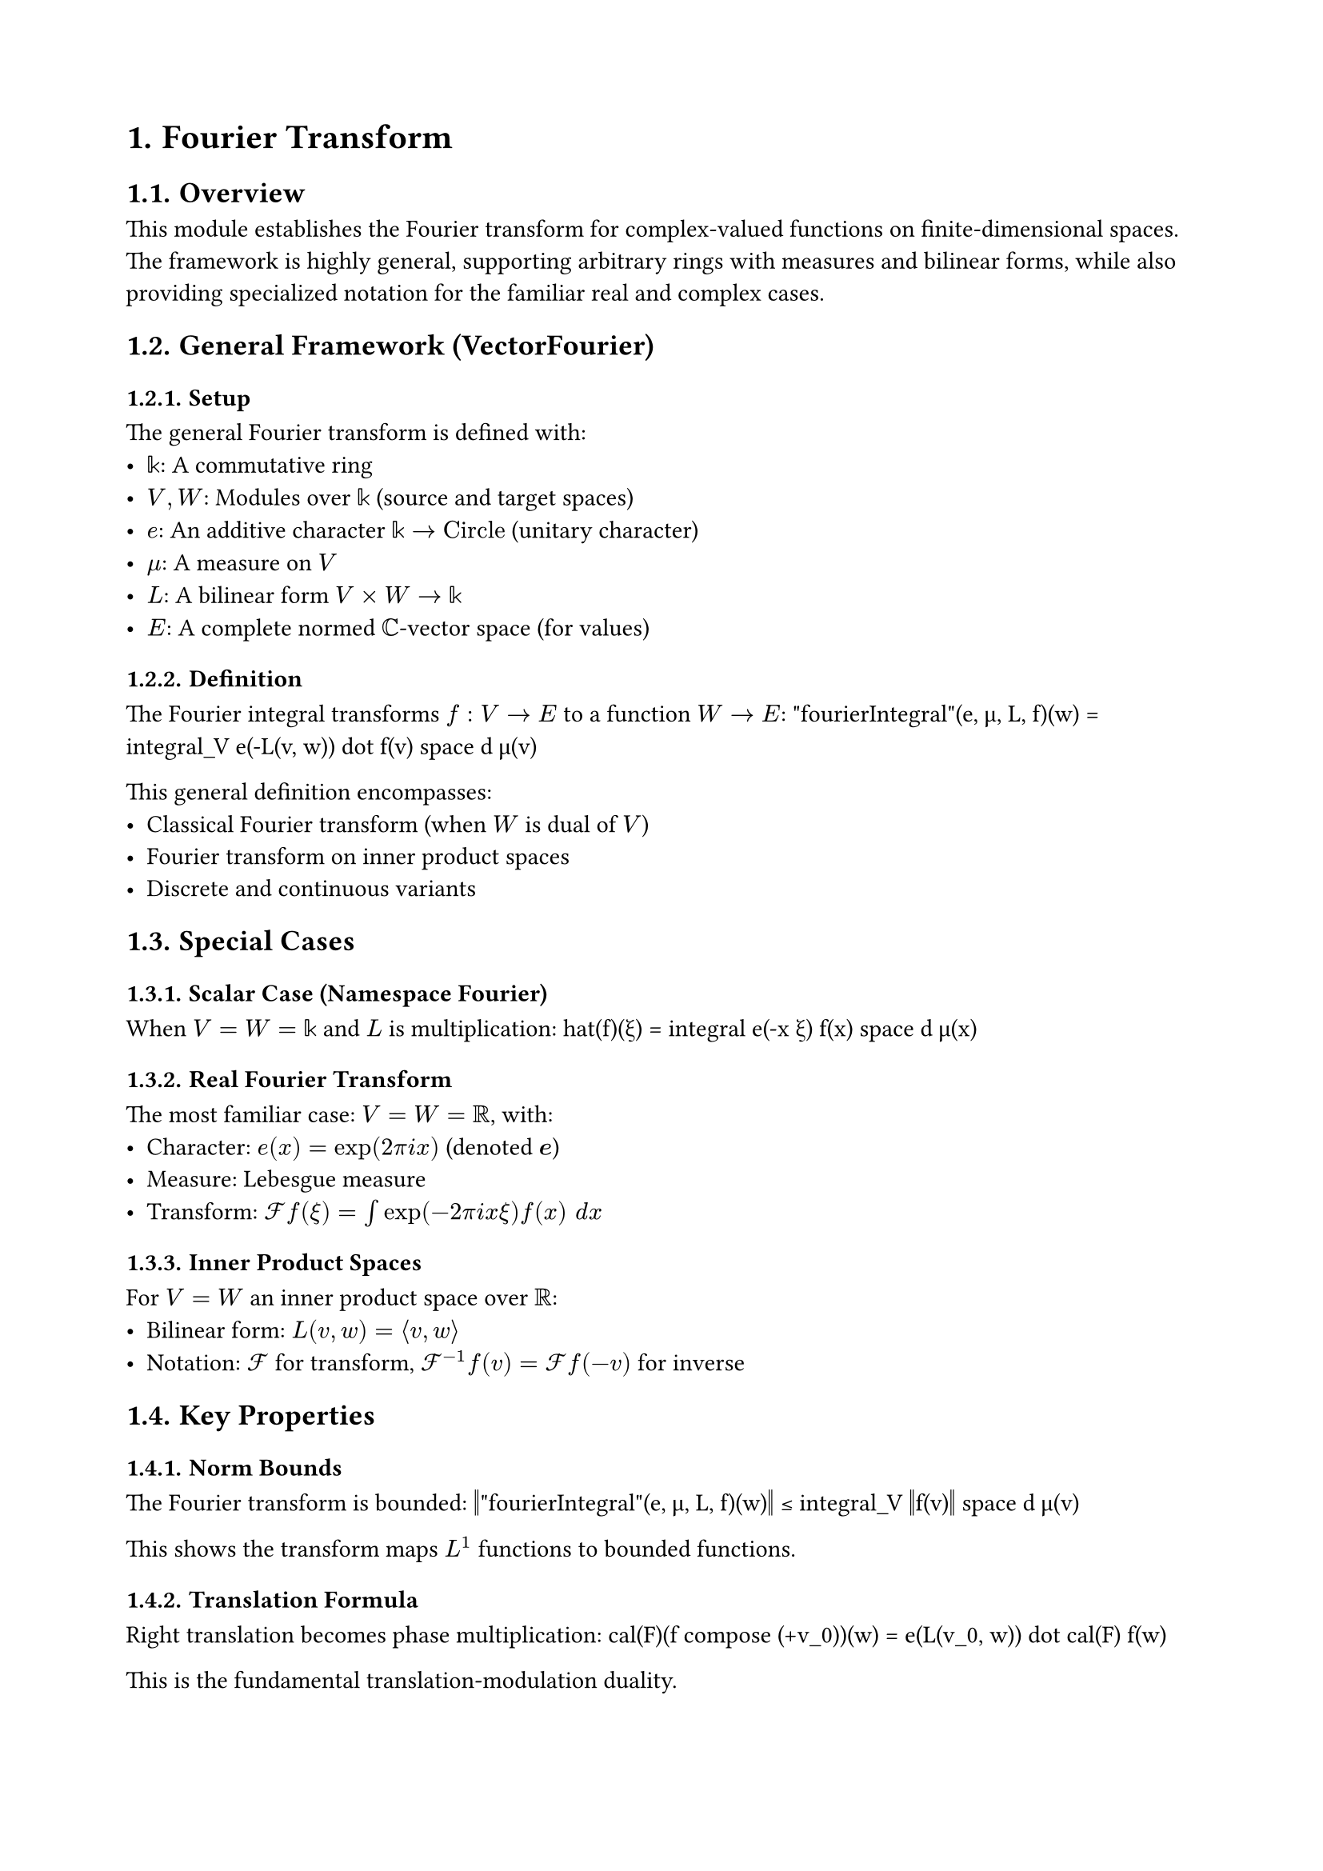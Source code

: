 #set document(title: "Fourier Transform")
#set heading(numbering: "1.")
#set page(margin: 2cm)

= Fourier Transform

== Overview

This module establishes the Fourier transform for complex-valued functions on finite-dimensional spaces. The framework is highly general, supporting arbitrary rings with measures and bilinear forms, while also providing specialized notation for the familiar real and complex cases.

== General Framework (VectorFourier)

=== Setup
The general Fourier transform is defined with:
- $𝕜$: A commutative ring
- $V, W$: Modules over $𝕜$ (source and target spaces)
- $e$: An additive character $𝕜 → "Circle"$ (unitary character)
- $μ$: A measure on $V$
- $L$: A bilinear form $V × W → 𝕜$
- $E$: A complete normed $ℂ$-vector space (for values)

=== Definition
The Fourier integral transforms $f : V → E$ to a function $W → E$:
$$"fourierIntegral"(e, μ, L, f)(w) = integral_V e(-L(v, w)) dot f(v) space d μ(v)$$

This general definition encompasses:
- Classical Fourier transform (when $W$ is dual of $V$)
- Fourier transform on inner product spaces
- Discrete and continuous variants

== Special Cases

=== Scalar Case (Namespace Fourier)
When $V = W = 𝕜$ and $L$ is multiplication:
$$hat(f)(ξ) = integral e(-x ξ) f(x) space d μ(x)$$

=== Real Fourier Transform
The most familiar case: $V = W = ℝ$, with:
- Character: $e(x) = exp(2 pi i x)$ (denoted $bold(e)$)
- Measure: Lebesgue measure
- Transform: $cal(F) f(ξ) = integral exp(-2 pi i x ξ) f(x) space d x$

=== Inner Product Spaces
For $V = W$ an inner product space over $ℝ$:
- Bilinear form: $L(v, w) = angle.l v, w angle.r$
- Notation: $cal(F)$ for transform, $cal(F)^(-1) f(v) = cal(F) f(-v)$ for inverse

== Key Properties

=== Norm Bounds
The Fourier transform is bounded:
$$‖"fourierIntegral"(e, μ, L, f)(w)‖ ≤ integral_V ‖f(v)‖ space d μ(v)$$

This shows the transform maps $L^1$ functions to bounded functions.

=== Translation Formula
Right translation becomes phase multiplication:
$$cal(F)(f compose (+v_0))(w) = e(L(v_0, w)) dot cal(F) f(w)$$

This is the fundamental translation-modulation duality.

=== Linearity
The Fourier transform is linear:
- $cal(F)(f + g) = cal(F) f + cal(F) g$
- $cal(F)(c dot f) = c dot cal(F) f$ for $c in ℂ$

=== Continuity
For integrable $f$, the Fourier transform $cal(F) f$ is continuous.

Requirements:
- $e$ is continuous
- $L$ is continuous
- $W$ has first-countable topology

== Self-Adjointness

=== Fubini's Theorem Application
The Fourier transform satisfies a self-adjointness property:
$$integral_W M(cal(F) f(ξ), g(ξ)) space d ν(ξ) = integral_V M(f(x), cal(F) g(x)) space d μ(x)$$

where $M : E × F → G$ is a continuous bilinear form.

Special case for inner products:
$$angle.l cal(F) f, g angle.r = angle.l f, cal(F) g angle.r$$

This shows the Fourier transform is its own adjoint (up to normalization).

== Convergence

=== Integrability Criterion
The Fourier integral converges if and only if $f$ is integrable:
$$"Integrable"(v ↦ e(-L(v, w)) dot f(v)) ⟺ "Integrable"(f)$$

This equivalence holds for each fixed $w in W$.

=== Dominated Convergence
The continuity proof uses dominated convergence:
- Pointwise limit exists for each $w$
- Dominated by $‖f‖$, which is integrable
- Character $e$ is continuous

== Applications

=== Signal Processing
- Time-frequency duality
- Spectral analysis
- Filter design via convolution theorem

=== PDEs
- Heat equation: Solutions via Fourier transform
- Wave equation: Dispersion relations
- Schrödinger equation: Momentum representation

=== Harmonic Analysis
- Plancherel theorem (in extended modules)
- Pontryagin duality
- Representation theory of locally compact groups

=== Probability
- Characteristic functions
- Central limit theorem via Fourier methods
- Lévy processes

== Design Choices

=== Generality vs Familiarity
The module balances:
- Maximum generality (arbitrary rings and measures)
- Familiar special cases (real/complex with standard choices)
- Clean notation for common uses

=== Character Convention
Using additive characters $e : 𝕜 → "Circle"$ provides:
- Uniform treatment of discrete/continuous cases
- Natural connection to Pontryagin duality
- Clean formulation of periodicity

=== Bilinear Form Flexibility
The bilinear form $L$ allows:
- Standard Fourier transform (multiplication)
- Fourier transform on groups (pairing with dual)
- Fourier-Stieltjes transform
- Fractional Fourier transform

== Future Development

The module sets foundations for:
- Fourier inversion theorem
- Plancherel/Parseval theorems
- Convolution theorem
- Uncertainty principles
- Fourier series as special case
- Tempered distributions